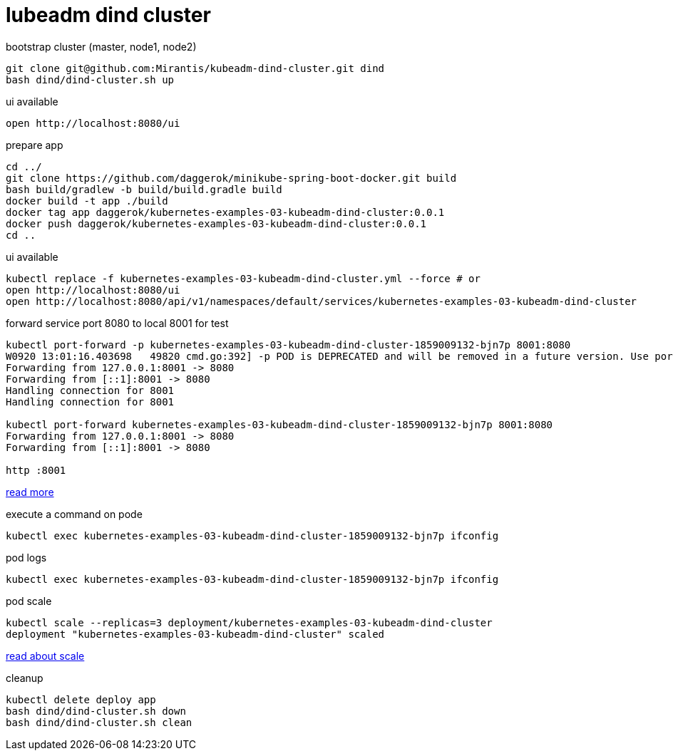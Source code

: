 = lubeadm dind cluster

.bootstrap cluster (master, node1, node2)
[source,bash]
----
git clone git@github.com:Mirantis/kubeadm-dind-cluster.git dind
bash dind/dind-cluster.sh up
----

.ui available
[source,bash]
----
open http://localhost:8080/ui
----

.prepare app
[source,bash]
----
cd ../
git clone https://github.com/daggerok/minikube-spring-boot-docker.git build
bash build/gradlew -b build/build.gradle build
docker build -t app ./build
docker tag app daggerok/kubernetes-examples-03-kubeadm-dind-cluster:0.0.1
docker push daggerok/kubernetes-examples-03-kubeadm-dind-cluster:0.0.1
cd ..
----

.ui available
[source,bash]
----
kubectl replace -f kubernetes-examples-03-kubeadm-dind-cluster.yml --force # or
open http://localhost:8080/ui
open http://localhost:8080/api/v1/namespaces/default/services/kubernetes-examples-03-kubeadm-dind-cluster
----

.forward service port 8080 to local 8001 for test
[source,bash]
----
kubectl port-forward -p kubernetes-examples-03-kubeadm-dind-cluster-1859009132-bjn7p 8001:8080
W0920 13:01:16.403698   49820 cmd.go:392] -p POD is DEPRECATED and will be removed in a future version. Use port-forward POD instead.
Forwarding from 127.0.0.1:8001 -> 8080
Forwarding from [::1]:8001 -> 8080
Handling connection for 8001
Handling connection for 8001

kubectl port-forward kubernetes-examples-03-kubeadm-dind-cluster-1859009132-bjn7p 8001:8080
Forwarding from 127.0.0.1:8001 -> 8080
Forwarding from [::1]:8001 -> 8080

http :8001
----

link:https://kubernetes-v1-4.github.io/docs/user-guide/kubectl/kubectl_port-forward/[read more]

.execute a command on pode
[source,bash]
----
kubectl exec kubernetes-examples-03-kubeadm-dind-cluster-1859009132-bjn7p ifconfig
----

.pod logs
[source,bash]
----
kubectl exec kubernetes-examples-03-kubeadm-dind-cluster-1859009132-bjn7p ifconfig
----

.pod scale
[source,bash]
----
kubectl scale --replicas=3 deployment/kubernetes-examples-03-kubeadm-dind-cluster                                         13:35:07
deployment "kubernetes-examples-03-kubeadm-dind-cluster" scaled
----

link:https://kubernetes-v1-4.github.io/docs/user-guide/kubectl/kubectl_scale/[read about scale]

.cleanup
[source,bash]
----
kubectl delete deploy app
bash dind/dind-cluster.sh down
bash dind/dind-cluster.sh clean
----
